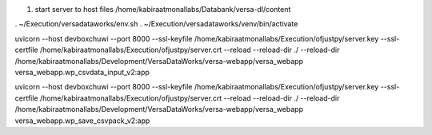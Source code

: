 #. start server to host files
   /home/kabiraatmonallabs/Databank/versa-dl/content
   

. ~/Execution/versadataworks/env.sh
. ~/Execution/versadataworks/venv/bin/activate

uvicorn --host devboxchuwi --port 8000 --ssl-keyfile /home/kabiraatmonallabs/Execution/ofjustpy/server.key --ssl-certfile /home/kabiraatmonallabs/Execution/ofjustpy/server.crt --reload     --reload-dir ./ --reload-dir  /home/kabiraatmonallabs/Development/VersaDataWorks/versa-webapp/versa_webapp  versa_webapp.wp_csvdata_input_v2:app

uvicorn --host devboxchuwi --port 8000 --ssl-keyfile /home/kabiraatmonallabs/Execution/ofjustpy/server.key --ssl-certfile /home/kabiraatmonallabs/Execution/ofjustpy/server.crt --reload     --reload-dir ./ --reload-dir  /home/kabiraatmonallabs/Development/VersaDataWorks/versa-webapp/versa_webapp  versa_webapp.wp_save_csvpack_v2:app

